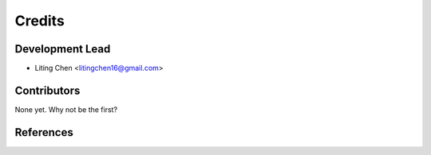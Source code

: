 =======
Credits
=======

Development Lead
----------------

* Liting Chen <litingchen16@gmail.com>

Contributors
------------

None yet. Why not be the first?



References
------------
